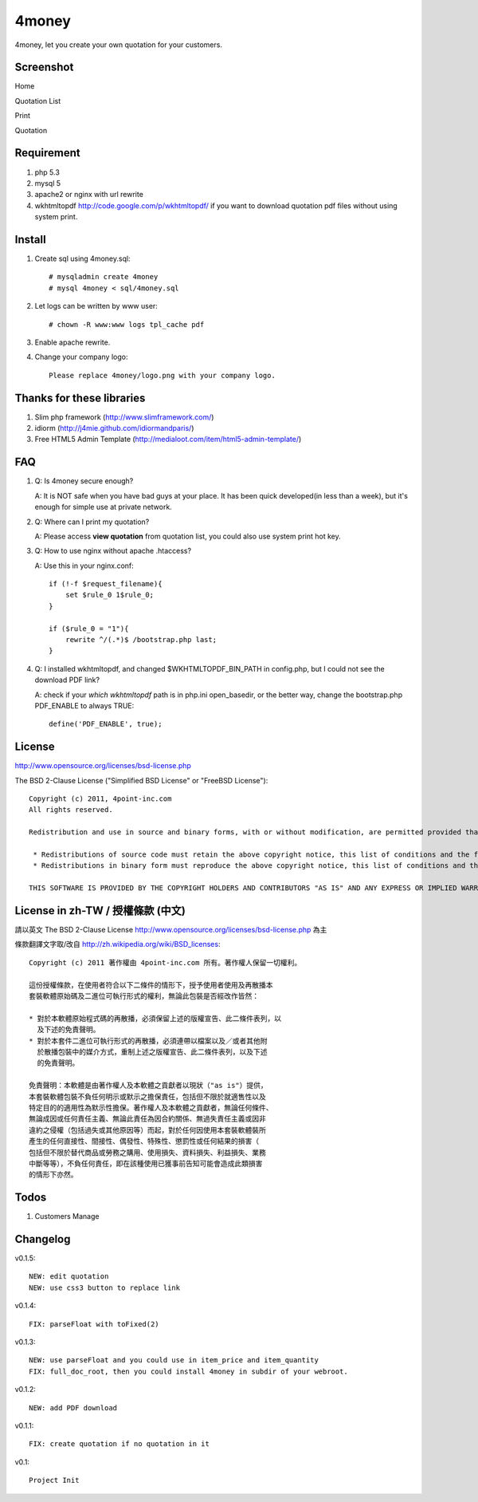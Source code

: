 4money
======

4money, let you create your own quotation for your customers.

Screenshot
----------

Home

.. image:: https://github.com/pct/4money/raw/master/images/4money_screenshot.png

Quotation List

.. image:: https://github.com/pct/4money/raw/master/images/4money_screenshot4.png

Print

.. image:: https://github.com/pct/4money/raw/master/images/4money_screenshot3.png

Quotation

.. image:: https://github.com/pct/4money/raw/master/images/4money_screenshot2.png

Requirement 
------------
#. php 5.3
#. mysql 5
#. apache2 or nginx with url rewrite
#. wkhtmltopdf http://code.google.com/p/wkhtmltopdf/ if you want to download quotation pdf files without using system print.

Install
---------
#. Create sql using 4money.sql::

    # mysqladmin create 4money
    # mysql 4money < sql/4money.sql

#. Let logs can be written by www user::

    # chown -R www:www logs tpl_cache pdf

#. Enable apache rewrite.

#. Change your company logo::

    Please replace 4money/logo.png with your company logo.

Thanks for these libraries
--------------------------
#. Slim php framework (http://www.slimframework.com/)
#. idiorm (http://j4mie.github.com/idiormandparis/)
#. Free HTML5 Admin Template (http://medialoot.com/item/html5-admin-template/)

FAQ
----
1. Q: Is 4money secure enough?
   
   A: It is NOT safe when you have bad guys at your place. It has been quick developed(in less than a week), but it's enough for simple use at private network.

2. Q: Where can I print my quotation?
   
   A: Please access **view quotation** from quotation list, you could also use system print hot key.

3. Q: How to use nginx without apache .htaccess?
   
   A: Use this in your nginx.conf::

    if (!-f $request_filename){
        set $rule_0 1$rule_0;
    }

    if ($rule_0 = "1"){
        rewrite ^/(.*)$ /bootstrap.php last;
    }

4. Q: I installed wkhtmltopdf, and changed $WKHTMLTOPDF_BIN_PATH in config.php, but I could not see the download PDF link?

   A: check if your `which wkhtmltopdf` path is in php.ini open_basedir, or the better way, change the bootstrap.php PDF_ENABLE to always TRUE::

    define('PDF_ENABLE', true);

License
-------
http://www.opensource.org/licenses/bsd-license.php

The BSD 2-Clause License ("Simplified BSD License" or "FreeBSD License")::

    Copyright (c) 2011, 4point-inc.com
    All rights reserved.

    Redistribution and use in source and binary forms, with or without modification, are permitted provided that the following conditions are met:

     * Redistributions of source code must retain the above copyright notice, this list of conditions and the following disclaimer.
     * Redistributions in binary form must reproduce the above copyright notice, this list of conditions and the following disclaimer in the documentation and/or other materials provided with the distribution.

    THIS SOFTWARE IS PROVIDED BY THE COPYRIGHT HOLDERS AND CONTRIBUTORS "AS IS" AND ANY EXPRESS OR IMPLIED WARRANTIES, INCLUDING, BUT NOT LIMITED TO, THE IMPLIED WARRANTIES OF MERCHANTABILITY AND FITNESS FOR A PARTICULAR PURPOSE ARE DISCLAIMED. IN NO EVENT SHALL THE COPYRIGHT HOLDER OR CONTRIBUTORS BE LIABLE FOR ANY DIRECT, INDIRECT, INCIDENTAL, SPECIAL, EXEMPLARY, OR CONSEQUENTIAL DAMAGES (INCLUDING, BUT NOT LIMITED TO, PROCUREMENT OF SUBSTITUTE GOODS OR SERVICES; LOSS OF USE, DATA, OR PROFITS; OR BUSINESS INTERRUPTION) HOWEVER CAUSED AND ON ANY THEORY OF LIABILITY, WHETHER IN CONTRACT, STRICT LIABILITY, OR TORT (INCLUDING NEGLIGENCE OR OTHERWISE) ARISING IN ANY WAY OUT OF THE USE OF THIS SOFTWARE, EVEN IF ADVISED OF THE POSSIBILITY OF SUCH DAMAGE.

License in zh-TW / 授權條款 (中文)
-----------------------------------
請以英文 The BSD 2-Clause License http://www.opensource.org/licenses/bsd-license.php 為主

條款翻譯文字取/改自 http://zh.wikipedia.org/wiki/BSD_licenses::

    Copyright (c) 2011 著作權由 4point-inc.com 所有。著作權人保留一切權利。
    
    這份授權條款，在使用者符合以下二條件的情形下，授予使用者使用及再散播本
    套裝軟體原始碼及二進位可執行形式的權利，無論此包裝是否經改作皆然：
    
    * 對於本軟體原始程式碼的再散播，必須保留上述的版權宣告、此二條件表列，以
      及下述的免責聲明。
    * 對於本套件二進位可執行形式的再散播，必須連帶以檔案以及／或者其他附
      於散播包裝中的媒介方式，重制上述之版權宣告、此二條件表列，以及下述
      的免責聲明。
    
    免責聲明：本軟體是由著作權人及本軟體之貢獻者以現狀（"as is"）提供，
    本套裝軟體包裝不負任何明示或默示之擔保責任，包括但不限於就適售性以及
    特定目的的適用性為默示性擔保。著作權人及本軟體之貢獻者，無論任何條件、
    無論成因或任何責任主義、無論此責任為因合約關係、無過失責任主義或因非
    違約之侵權（包括過失或其他原因等）而起，對於任何因使用本套裝軟體裝所
    產生的任何直接性、間接性、偶發性、特殊性、懲罰性或任何結果的損害（
    包括但不限於替代商品或勞務之購用、使用損失、資料損失、利益損失、業務
    中斷等等），不負任何責任，即在該種使用已獲事前告知可能會造成此類損害
    的情形下亦然。

Todos
-----

#. Customers Manage

Changelog
----------
v0.1.5::

    NEW: edit quotation
    NEW: use css3 button to replace link

v0.1.4::

    FIX: parseFloat with toFixed(2) 

v0.1.3::

    NEW: use parseFloat and you could use in item_price and item_quantity
    FIX: full_doc_root, then you could install 4money in subdir of your webroot.

v0.1.2::

    NEW: add PDF download

v0.1.1::

    FIX: create quotation if no quotation in it

v0.1::

    Project Init
